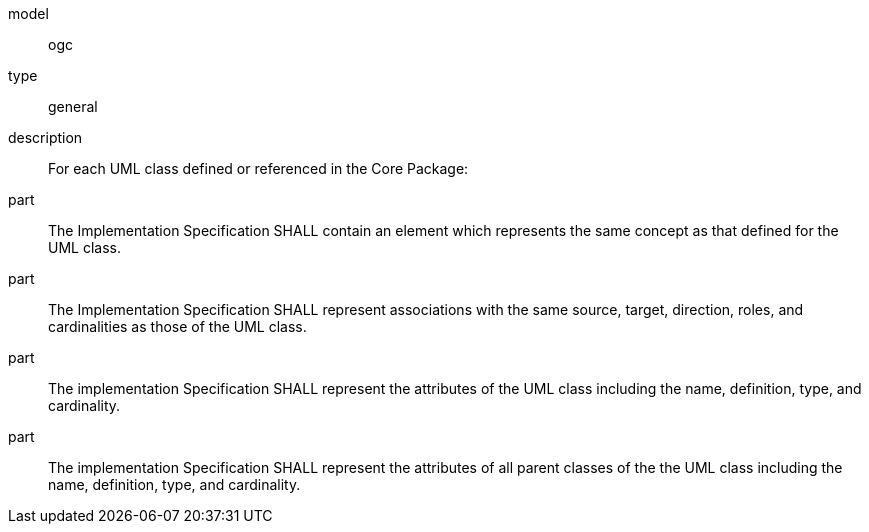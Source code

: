[[req_Profile_template]]
[requirement]
====
[%metadata]
model:: ogc
type:: general
description:: For each UML class defined or referenced in the Core Package:
part:: The Implementation Specification SHALL contain an element which represents the same concept as that defined for the UML class.
part:: The Implementation Specification SHALL represent associations with the same source, target, direction, roles, and cardinalities as those of the UML class.
part:: The implementation Specification SHALL represent the attributes of the UML class including the name, definition, type, and cardinality.
part:: The implementation Specification SHALL represent the attributes of all parent classes of the the UML class including the name, definition, type, and cardinality.
====
